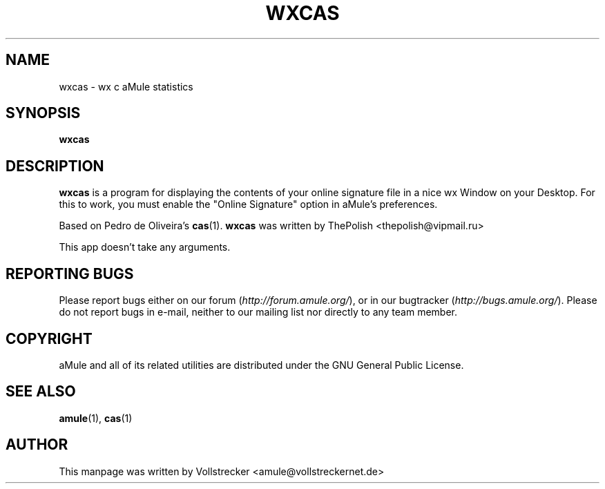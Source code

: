 .TH WXCAS 1 "September 2016" "wxCas" "aMule utilities"
.als B_untranslated B
.SH NAME
wxcas \- wx c aMule statistics
.SH SYNOPSIS
.B_untranslated wxcas
.SH DESCRIPTION
\fBwxcas\fR is a program for displaying the contents of your 
online signature file in a nice wx Window on your Desktop.
For this to work, you must enable the "Online Signature" option in aMule's preferences.

Based on Pedro de Oliveira's \fBcas\fR(1).
\fBwxcas\fR was written by ThePolish <thepolish@vipmail.ru>

This app doesn't take any arguments.
.SH REPORTING BUGS
Please report bugs either on our forum (\fIhttp://forum.amule.org/\fR), or in our bugtracker (\fIhttp://bugs.amule.org/\fR).
Please do not report bugs in e-mail, neither to our mailing list nor directly to any team member.
.SH COPYRIGHT
aMule and all of its related utilities are distributed under the GNU General Public License.
.SH SEE ALSO
.B_untranslated amule\fR(1), \fBcas\fR(1)
.SH AUTHOR
This manpage was written by Vollstrecker <amule@vollstreckernet.de>
